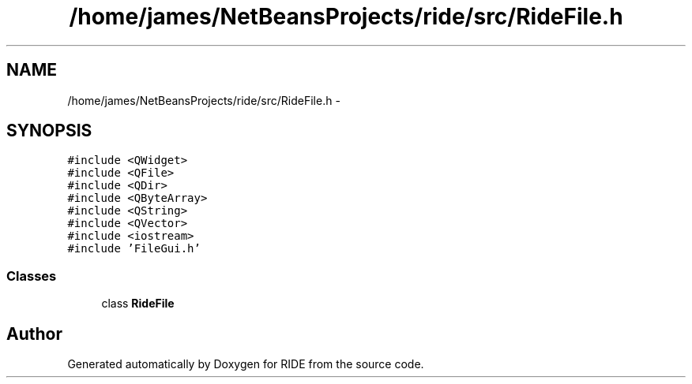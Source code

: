 .TH "/home/james/NetBeansProjects/ride/src/RideFile.h" 3 "Sat Jun 6 2015" "Version 0.0.1" "RIDE" \" -*- nroff -*-
.ad l
.nh
.SH NAME
/home/james/NetBeansProjects/ride/src/RideFile.h \- 
.SH SYNOPSIS
.br
.PP
\fC#include <QWidget>\fP
.br
\fC#include <QFile>\fP
.br
\fC#include <QDir>\fP
.br
\fC#include <QByteArray>\fP
.br
\fC#include <QString>\fP
.br
\fC#include <QVector>\fP
.br
\fC#include <iostream>\fP
.br
\fC#include 'FileGui\&.h'\fP
.br

.SS "Classes"

.in +1c
.ti -1c
.RI "class \fBRideFile\fP"
.br
.in -1c
.SH "Author"
.PP 
Generated automatically by Doxygen for RIDE from the source code\&.
